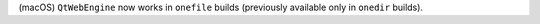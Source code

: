 (macOS) ``QtWebEngine`` now works in ``onefile`` builds (previously
available only in ``onedir`` builds).

